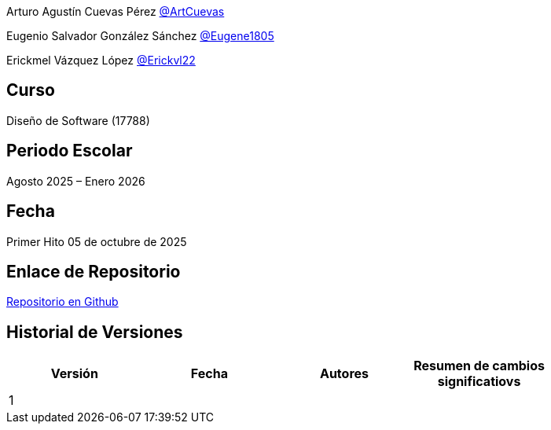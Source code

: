 Arturo Agustín Cuevas Pérez https://github.com/ArtCuevas[@ArtCuevas]


Eugenio Salvador González Sánchez https://github.com/Eugene1805[@Eugene1805]

Erickmel Vázquez López https://github.com/Erickvl22[@Erickvl22]


== Curso
Diseño de Software (17788)

== Periodo Escolar
Agosto 2025 – Enero 2026

== Fecha

Primer Hito 05 de octubre de 2025

== Enlace de Repositorio
https://github.com/Eugene1805/Sistema-de-reservas-DS[Repositorio en Github, window=_blank]

== Historial de Versiones
[]
|===
| Versión | Fecha | Autores | Resumen de cambios significatiovs |

| 1 | | | |

|===
